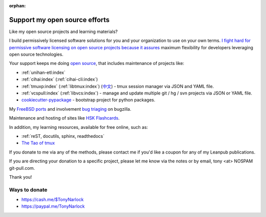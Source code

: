 :orphan:

.. _support:
   
Support my open source efforts
------------------------------
Like my open source projects and learning materials?

I build permissively licensed software solutions for you and your
organization to use on your own terms.
`I <https://github.com/aseprite/aseprite/issues/1242#issuecomment-244312248>`_
`fight <https://github.com/pytest-dev/pytest-mock/issues/45>`_
`hard <https://github.com/ScottDuckworth/python-anyvcs/issues/32>`_
`for <https://github.com/urwid/urwid/issues/41>`_
`permissive <https://github.com/Valloric/ycmd/issues/139>`_
`software <https://github.com/pypa/pip/issues/3441>`_
`licensing <https://github.com/jgm/peg-markdown/issues/35>`_
`on <https://github.com/saitoha/canossa/issues/1>`_
`open <https://github.com/django-wiki/django-wiki/issues/454>`_
`source <https://github.com/go-yaml/yaml/issues/160>`_
`projects <https://github.com/wbond/pybars3/issues/8>`_
`because <https://github.com/universal-ctags/ctags/issues/969>`_
`it <https://github.com/libgit2/pygit2/issues/632>`_
`assures <https://bitbucket.org/jendrikseipp/vulture/issues/14/license>`_
maximum flexibility for developers leveraging open source technologies.

Your support keeps me doing `open source`_, that includes maintenance of
projects like:

- :ref:`unihan-etl:index`
- :ref:`cihai:index` (:ref:`cihai-cli:index`)
- :ref:`tmuxp:index` (:ref:`libtmux:index`) (`中文 <https://tmuxp.readthedocs.io/zh_CN/latest/>`_)
  - tmux session manager via JSON and YAML file.
- :ref:`vcspull:index` (:ref:`libvcs:index`) - manage and update multiple git / hg / svn projects
  via JSON or YAML file.
- `cookiecutter-pypackage`_ - bootstrap project for python packages.

My `FreeBSD ports <https://portscout.freebsd.org/tony@git-pull.com.html>`_ and
involvement `bug triaging <https://bugs.freebsd.org/bugzilla/buglist.cgi?bug_status=New&bug_status=Open&bug_status=In%20Progress&bug_status=Closed&bug_status=UNCONFIRMED&email1=tony%40git-pull.com&emailassigned_to1=1&emailcc1=1&emaillongdesc1=1&emailreporter1=1&emailtype1=equals&f0=OP&f1=OP&f2=product&f3=component&f4=alias&f5=short_desc&f7=CP&f8=CP&j1=OR&o2=substring&o3=substring&o4=substring&o5=substring&query_format=advanced>`_ on bugzilla.

Maintenance and hosting of sites like `HSK Flashcards
<https://www.hskflashcards.com>`_.

In addition, my learning resources, available for free online, such as:

- :ref:`reST, docutils, sphinx, readthedocs`
- `The Tao of tmux`_

If you donate to me via any of the methods, please contact me if you'd
like a coupon for any of my Leanpub publications.

If you are directing your donation to a specific project, please let me
know via the notes or by email, tony <at> NOSPAM git-pull.com.

Thank you!

Ways to donate
""""""""""""""

- https://cash.me/$TonyNarlock
- https://paypal.me/TonyNarlock

.. _open source: https://openhub.net/accounts/git-pull
.. _`The Tao of tmux`: https://leanpub.com/the-tao-of-tmux/read
.. _cookiecutter-pypackage: https://github.com/tony/cookiecutter-pypackage
